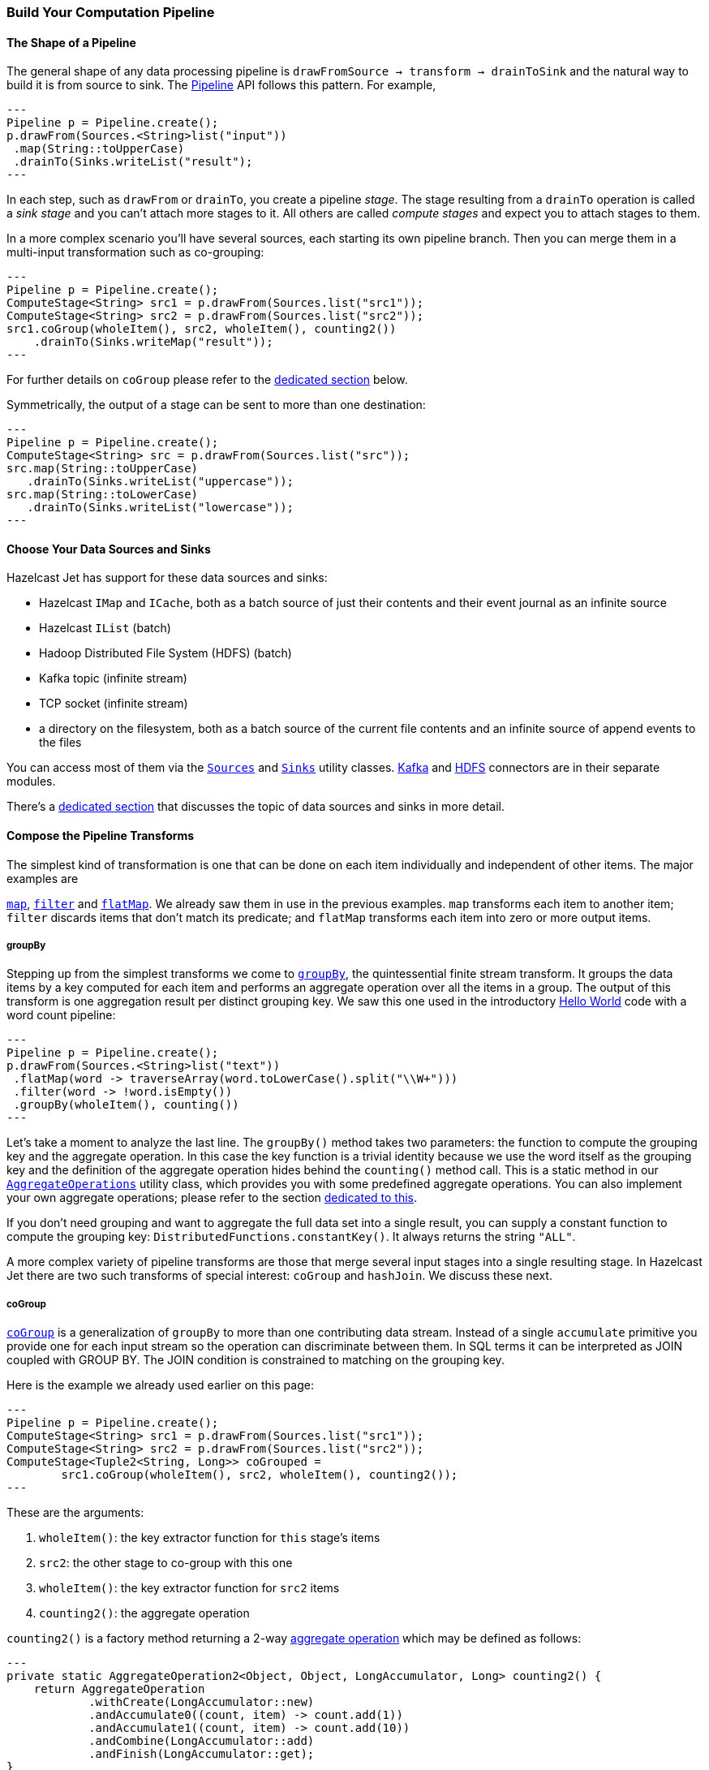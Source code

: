 
[[pipeline-api]]
=== Build Your Computation Pipeline

==== The Shape of a Pipeline

The general shape of any data processing pipeline is `drawFromSource ->
transform -> drainToSink` and the natural way to build it is from source
to sink. The
http://docs.hazelcast.org/docs/jet/latest-dev/javadoc/com/hazelcast/jet/Pipeline.html[Pipeline]
API follows this pattern. For example,

[source,java]
---
Pipeline p = Pipeline.create();
p.drawFrom(Sources.<String>list("input"))
 .map(String::toUpperCase)
 .drainTo(Sinks.writeList("result");
---

In each step, such as `drawFrom` or `drainTo`, you create a pipeline
_stage_. The stage resulting from a `drainTo` operation is called a
_sink stage_ and you can't attach more stages to it. All others are
called _compute stages_ and expect you to attach stages to them.

In a more complex scenario you'll have several sources, each starting
its own pipeline branch. Then you can merge them in a multi-input
transformation such as co-grouping:

[source,java]
---
Pipeline p = Pipeline.create();
ComputeStage<String> src1 = p.drawFrom(Sources.list("src1"));
ComputeStage<String> src2 = p.drawFrom(Sources.list("src2"));
src1.coGroup(wholeItem(), src2, wholeItem(), counting2())
    .drainTo(Sinks.writeMap("result"));
---

For further details on `coGroup` please refer to the <<cogroup, dedicated
section>> below.

Symmetrically, the output of a stage can be sent to more than one
destination:

[source,java]
---
Pipeline p = Pipeline.create();
ComputeStage<String> src = p.drawFrom(Sources.list("src"));
src.map(String::toUpperCase)
   .drainTo(Sinks.writeList("uppercase"));
src.map(String::toLowerCase)
   .drainTo(Sinks.writeList("lowercase"));
---


==== Choose Your Data Sources and Sinks

Hazelcast Jet has support for these data sources and sinks:

- Hazelcast `IMap` and `ICache`, both as a batch source of just their
contents and their event journal as an infinite source
- Hazelcast `IList` (batch)
- Hadoop Distributed File System (HDFS) (batch)
- Kafka topic (infinite stream)
- TCP socket (infinite stream)
- a directory on the filesystem, both as a batch source of the current
  file contents and an infinite source of append events to the files

You can access most of them via the
http://docs.hazelcast.org/docs/jet/latest-dev/javadoc/com/hazelcast/jet/Sources.html[`Sources`]
and
http://docs.hazelcast.org/docs/jet/latest-dev/javadoc/com/hazelcast/jet/Sinks.html[`Sinks`]
utility classes.
http://docs.hazelcast.org/docs/jet/latest-dev/javadoc/com/hazelcast/jet/KafkaSources.html[Kafka]
and
http://docs.hazelcast.org/docs/jet/latest-dev/javadoc/com/hazelcast/jet/HdfsSources.html[HDFS]
connectors are in their separate modules.

There's a <<source-sink-connectors, dedicated section>> that discusses
the topic of data sources and sinks in more detail.

==== Compose the Pipeline Transforms

The simplest kind of transformation is one that can be done on each item
individually and independent of other items. The major examples are

http://docs.hazelcast.org/docs/jet/latest-dev/javadoc/com/hazelcast/jet/ComputeStage.html#map-com.hazelcast.jet.function.DistributedFunction-[`map`],
http://docs.hazelcast.org/docs/jet/latest-dev/javadoc/com/hazelcast/jet/ComputeStage.html#filter-com.hazelcast.jet.function.DistributedPredicate-[`filter`]
and
http://docs.hazelcast.org/docs/jet/latest-dev/javadoc/com/hazelcast/jet/ComputeStage.html#flatMap-com.hazelcast.jet.function.DistributedFunction-[`flatMap`].
We already saw them in use in the previous examples. `map` transforms
each item to another item; `filter` discards items that don't match its
predicate; and `flatMap` transforms each item into zero or more output
items.

===== groupBy

Stepping up from the simplest transforms we come to
http://docs.hazelcast.org/docs/jet/latest-dev/javadoc/com/hazelcast/jet/ComputeStage.html#groupBy-com.hazelcast.jet.function.DistributedFunction-com.hazelcast.jet.aggregate.AggregateOperation1-[`groupBy`],
the quintessential finite stream transform. It groups the data items by
a key computed for each item and performs an aggregate operation over
all the items in a group. The output of this transform is one
aggregation result per distinct grouping key. We saw this one used in
the introductory
<<verify, Hello World>> code with a word count pipeline:

[source,java]
---
Pipeline p = Pipeline.create();
p.drawFrom(Sources.<String>list("text"))
 .flatMap(word -> traverseArray(word.toLowerCase().split("\\W+")))
 .filter(word -> !word.isEmpty())
 .groupBy(wholeItem(), counting())
---

Let's take a moment to analyze the last line. The `groupBy()` method
takes two parameters: the function to compute the grouping key and the
aggregate operation. In this case the key function is a trivial identity
because we use the word itself as the grouping key and the definition of
the aggregate operation hides behind the `counting()` method call. This
is a static method in our
http://docs.hazelcast.org/docs/jet/latest-dev/javadoc/com/hazelcast/jet/aggregate/AggregateOperations.html[`AggregateOperations`]
utility class, which provides you with some predefined aggregate
operations. You can also implement your own aggregate operations; please
refer to the section
<<implement-your-aggregate-operation, dedicated to this>>.

If you don't need grouping and want to aggregate the full data set
into a single result, you can supply a constant function to compute the
grouping key: `DistributedFunctions.constantKey()`. It always returns
the string `"ALL"`.

A more complex variety of pipeline transforms are those that merge
several input stages into a single resulting stage. In Hazelcast Jet
there are two such transforms of special interest: `coGroup` and
`hashJoin`. We discuss these next.

[[cogroup]]
===== coGroup

http://docs.hazelcast.org/docs/jet/latest-dev/javadoc/com/hazelcast/jet/ComputeStage.html#coGroup-com.hazelcast.jet.function.DistributedFunction-com.hazelcast.jet.ComputeStage-com.hazelcast.jet.function.DistributedFunction-com.hazelcast.jet.aggregate.AggregateOperation2-[`coGroup`]
is a generalization of `groupBy` to more than one contributing
data stream. Instead of a single `accumulate` primitive you provide one
for each input stream so the operation can discriminate between them. In
SQL terms it can be interpreted as JOIN coupled with GROUP BY. The JOIN
condition is constrained to matching on the grouping key.

Here is the example we already used earlier on this page:

[source,java]
---
Pipeline p = Pipeline.create();
ComputeStage<String> src1 = p.drawFrom(Sources.list("src1"));
ComputeStage<String> src2 = p.drawFrom(Sources.list("src2"));
ComputeStage<Tuple2<String, Long>> coGrouped =
        src1.coGroup(wholeItem(), src2, wholeItem(), counting2());
---

These are the arguments:

1. `wholeItem()`: the key extractor function for `this` stage's items
2. `src2`: the other stage to co-group with this one
3. `wholeItem()`: the key extractor function for `src2` items
4. `counting2()`: the aggregate operation

`counting2()` is a factory method returning a 2-way
<<implement-your-aggregate-operation, aggregate operation>>
which may be defined as follows:

[source,java]
---
private static AggregateOperation2<Object, Object, LongAccumulator, Long> counting2() {
    return AggregateOperation
            .withCreate(LongAccumulator::new)
            .andAccumulate0((count, item) -> count.add(1))
            .andAccumulate1((count, item) -> count.add(10))
            .andCombine(LongAccumulator::add)
            .andFinish(LongAccumulator::get);
}
---

This demonstrates the individual treatment of input streams: stream 1 is
weighted so that each of its items is worth ten items from stream 0.

[[cogroup-builder]]
====== coGroup Builder

If you need to co-group more than three streams, you'll have to use the
http://docs.hazelcast.org/docs/jet/latest-dev/javadoc/com/hazelcast/jet/ComputeStage.html#coGroupBuilder-com.hazelcast.jet.function.DistributedFunction-[co-group builder]
object. For example, your goal may be correlating events coming from
different systems, where all the systems serve the same user base. In an
online store you may have separate streams for product page visits,
adding to shopping cart, payments, and deliveries. You want to correlate
all the events associated with the same user. The example below
calculates statistics per category for each user:

[source,java]
---
Pipeline p = Pipeline.create();
ComputeStage<PageVisit> pageVisit = p.drawFrom(Sources.list("pageVisit"));
ComputeStage<AddToCart> addToCart = p.drawFrom(Sources.list("addToCart"));
ComputeStage<Payment> payment = p.drawFrom(Sources.list("payment"));
ComputeStage<Delivery> delivery = p.drawFrom(Sources.list("delivery"));

CoGroupBuilder<Long, PageVisit> b = pageVisit.coGroupBuilder(PageVisit::userId);
Tag<PageVisit> pvTag = b.tag0();
Tag<AddToCart> atcTag = b.add(addToCart, AddToCart::userId);
Tag<Payment> pmtTag = b.add(payment, Payment::userId);
Tag<Delivery> delTag = b.add(delivery, Delivery::userId);

ComputeStage<Tuple2<Long, long[]>> coGrouped = b.build(AggregateOperation
        .withCreate(() -> new LongAccumulator[] {
                new LongAccumulator(),
                new LongAccumulator(),
                new LongAccumulator(),
                new LongAccumulator()
        })
        .andAccumulate(pvTag, (accs, pv) -> accs[0].add(pv.loadTime()))
        .andAccumulate(atcTag, (accs, atc) -> accs[1].add(atc.quantity()))
        .andAccumulate(pmtTag, (accs, pm) -> accs[2].add(pm.amount()))
        .andAccumulate(delTag, (accs, d) -> accs[3].add(d.days()))
        .andCombine((accs1, accs2) -> {
                    accs1[0].add(accs2[0]);
                    accs1[1].add(accs2[1]);
                    accs1[2].add(accs2[2]);
                    accs1[3].add(accs2[3]);
                })
        .andFinish(accs -> new long[] {
                accs[0].get(),
                accs[1].get(),
                accs[2].get(),
                accs[3].get()
        })
);
---

Note the interaction between the co-group building code and the
aggregate operation-building code: the co-group builder gives you type
tags that you then pass to the aggregate operation builder. This
establishes the connection between the streams contributing to the
co-group transform and the aggregate operation processing them. Refer
to the
<<implement-your-aggregate-operation, section on `AggregateOperation`>>
to learn more about it.

[[hash-join]]
===== hashJoin

http://docs.hazelcast.org/docs/jet/latest-dev/javadoc/com/hazelcast/jet/ComputeStage.html#hashJoin-com.hazelcast.jet.ComputeStage-com.hazelcast.jet.JoinClause-com.hazelcast.jet.ComputeStage-com.hazelcast.jet.JoinClause-[`hashJoin`]
is a specialization of a general "join" operation, optimized for the use
case of _data enrichment_. In this scenario there is a single,
potentially infinite data stream (the _primary_ stream), that goes
through a mapping transformation which attaches to each item some more
items found by hashtable lookup. The hashtables have been populated
from all the other streams (the _enriching_ streams) before the
consumption of the primary stream started.

For each enriching stream you can specify a pair of key-extracting
functions: one for the enriching item and one for the primary item. This
means that you can define a different join key for each of the enriching
streams. The following example shows a three-way hash-join between the
primary stream of stock trade events and two enriching streams:
_products_ and _brokers_.

[source,java]
---
Pipeline p = Pipeline.create();

// The primary stream: trades
ComputeStage<Trade> trades = p.drawFrom(Sources.<Trade>list("trades"));

// The enriching streams: products and brokers
ComputeStage<Entry<Integer, Product>> prodEntries =
        p.drawFrom(Sources.<Integer, Product>map("products"));
ComputeStage<Entry<Integer, Broker>> brokEntries =
        p.drawFrom(Sources.<Integer, Broker>map("brokers"));

// Join the trade stream with the product and broker streams
ComputeStage<Tuple3<Trade, Product, Broker>> joined = trades.hashJoin(
        prodEntries, joinMapEntries(Trade::productId),
        brokEntries, joinMapEntries(Trade::brokerId)
);
---

Products are joined on `Trade.productId` and brokers on
`Trade.brokerId`. `joinMapEntries()` returns a `JoinClause`, which is a
holder of the three functions that specify how to perform a join:

1. the key extractor for the primary stream's item
2. the key extractor for the enriching stream's item
3. the projection function that transforms the enriching stream's item
into the item that will be used for enrichment.

Typically the enriching streams will be `Map.Entry`s coming from a
key-value store, but you want just the entry value to appear as the
enriching item. In that case you'll specify `Map.Entry::getValue` as the
projection function. This is what `joinMapEntries()` does for you. It
takes just one function, primary stream's key extractor, and fills in
`Entry::getKey` and `Entry::getValue` for the enriching stream key
extractor and the projection function, respectively.

In the interest of performance the entire enriching dataset resides on
each cluster member. That's why this operation is also known as a
_replicated_ join. This is something to keep in mind when estimating
the RAM requirements for a hash-join operation.

====== hashJoin Builder

You can hash-join a stream with up to two enriching streams using the
API we demonstrated above. If you have more than two enriching streams,
you'll use the
http://docs.hazelcast.org/docs/jet/latest-dev/javadoc/com/hazelcast/jet/ComputeStage.html#hashJoinBuilder--[hash-join builder].
For example, you may want to enrich a trade with its associated product,
broker, and market:

[source,java]
---
Pipeline p = Pipeline.create();

// The primary stream: trades
ComputeStage<Trade> trades = p.drawFrom(Sources.<Trade>list("trades"));

// The enriching streams: products and brokers
ComputeStage<Entry<Integer, Product>> prodEntries =
        p.drawFrom(Sources.<Integer, Product>map("products"));
ComputeStage<Entry<Integer, Broker>> brokEntries =
        p.drawFrom(Sources.<Integer, Broker>map("brokers"));
ComputeStage<Entry<Integer, Market>> marketEntries =
        p.drawFrom(Sources.<Integer, Market>map("markets"));

HashJoinBuilder<Trade> b = trades.hashJoinBuilder();
Tag<Product> prodTag = b.add(prodEntries, joinMapEntries(Trade::productId));
Tag<Broker> brokTag = b.add(brokEntries, joinMapEntries(Trade::brokerId));
Tag<Market> marketTag = b.add(marketEntries, joinMapEntries(Trade::marketId));
ComputeStage<Tuple2<Trade, ItemsByTag>> joined = b.build();
---

The data type on the hash-joined stage is `Tuple2<Trade, ItemsByTag>`.
The next snippet shows how to use it to access the primary and enriching
items:

[source,java]
---
ComputeStage<String> mapped = joined.map(
        (Tuple2<Trade, ItemsByTag> t) -> {
            Trade trade = t.f0();
            ItemsByTag ibt = t.f1();
            Product product = ibt.get(prodTag);
            Broker broker = ibt.get(brokTag);
            Market market = ibt.get(marketTag);
            return trade + ": " + product + ", " + broker + ", " + market;
        });
---

